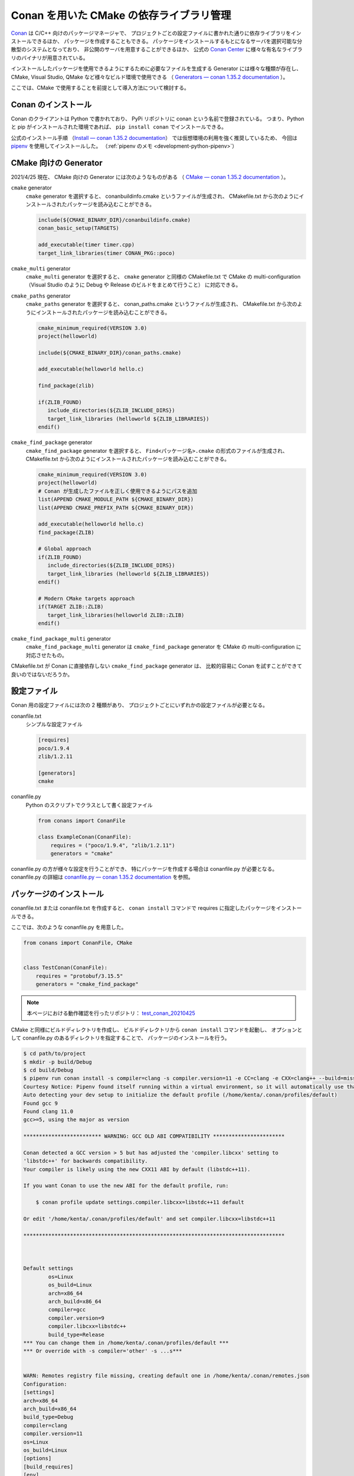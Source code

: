 Conan を用いた CMake の依存ライブラリ管理
=============================================

`Conan <https://conan.io/>`_
は C/C++ 向けのパッケージマネージャで、
プロジェクトごとの設定ファイルに書かれた通りに依存ライブラリをインストールできるほか、
パッケージを作成することもできる。
パッケージをインストールするもとになるサーバを選択可能な分散型のシステムとなっており、
非公開のサーバを用意することができるほか、
公式の `Conan Center <https://conan.io/center/>`_ に様々な有名なライブラリのバイナリが用意されている。

インストールしたパッケージを使用できるようにするために必要なファイルを生成する
Generator には様々な種類が存在し、
CMake, Visual Studio, QMake など様々なビルド環境で使用できる
（ `Generators — conan 1.35.2 documentation <https://docs.conan.io/en/latest/reference/generators.html>`_ ）。

ここでは、CMake で使用することを前提として導入方法について検討する。

Conan のインストール
-----------------------

Conan のクライアントは Python で書かれており、
PyPi リポジトリに conan という名前で登録されている。
つまり、Python と pip がインストールされた環境であれば、
``pip install conan`` でインストールできる。

公式のインストール手順
（`Install — conan 1.35.2 documentation <https://docs.conan.io/en/latest/installation.html>`_）
では仮想環境の利用を強く推奨しているため、
今回は `pipenv <https://pipenv.pypa.io/en/latest/>`_ を使用してインストールした。
（:ref:`pipenv のメモ <development-python-pipenv>`）

CMake 向けの Generator
----------------------------

2021/4/25 現在、
CMake 向けの Generator には次のようなものがある
（ `CMake — conan 1.35.2 documentation <https://docs.conan.io/en/latest/integrations/build_system/cmake.html>`_ ）。

``cmake`` generator
    ``cmake`` generator を選択すると、
    conanbuildinfo.cmake というファイルが生成され、
    CMakefile.txt から次のようにインストールされたパッケージを読み込むことができる。

    .. code-block:: cmake

        include(${CMAKE_BINARY_DIR}/conanbuildinfo.cmake)
        conan_basic_setup(TARGETS)

        add_executable(timer timer.cpp)
        target_link_libraries(timer CONAN_PKG::poco)

``cmake_multi`` generator
    ``cmake_multi`` generator を選択すると、
    ``cmake`` generator と同様の CMakefile.txt で
    CMake の multi-configuration
    （Visual Studio のように Debug や Release のビルドをまとめて行うこと）
    に対応できる。

``cmake_paths`` generator
    ``cmake_paths`` generator を選択すると、
    conan_paths.cmake というファイルが生成され、
    CMakefile.txt から次のようにインストールされたパッケージを読み込むことができる。

    .. code-block:: cmake

        cmake_minimum_required(VERSION 3.0)
        project(helloworld)

        include(${CMAKE_BINARY_DIR}/conan_paths.cmake)

        add_executable(helloworld hello.c)

        find_package(zlib)

        if(ZLIB_FOUND)
           include_directories(${ZLIB_INCLUDE_DIRS})
           target_link_libraries (helloworld ${ZLIB_LIBRARIES})
        endif()

``cmake_find_package`` generator
    ``cmake_find_package`` generator を選択すると、
    ``Find<パッケージ名>.cmake`` の形式のファイルが生成され、
    CMakefile.txt から次のようにインストールされたパッケージを読み込むことができる。

    .. code-block:: cmake

        cmake_minimum_required(VERSION 3.0)
        project(helloworld)
        # Conan が生成したファイルを正しく使用できるようにパスを追加
        list(APPEND CMAKE_MODULE_PATH ${CMAKE_BINARY_DIR})
        list(APPEND CMAKE_PREFIX_PATH ${CMAKE_BINARY_DIR})

        add_executable(helloworld hello.c)
        find_package(ZLIB)

        # Global approach
        if(ZLIB_FOUND)
           include_directories(${ZLIB_INCLUDE_DIRS})
           target_link_libraries (helloworld ${ZLIB_LIBRARIES})
        endif()

        # Modern CMake targets approach
        if(TARGET ZLIB::ZLIB)
           target_link_libraries(helloworld ZLIB::ZLIB)
        endif()

``cmake_find_package_multi`` generator
    ``cmake_find_package_multi`` generator は
    ``cmake_find_package`` generator を
    CMake の multi-configuration に対応させたもの。

CMakefile.txt が Conan に直接依存しない ``cmake_find_package`` generator は、
比較的容易に Conan を試すことができて良いのではないだろうか。

設定ファイル
---------------------

Conan 用の設定ファイルには次の 2 種類があり、
プロジェクトごとにいずれかの設定ファイルが必要となる。

conanfile.txt
    シンプルな設定ファイル

    .. code-block:: text

        [requires]
        poco/1.9.4
        zlib/1.2.11

        [generators]
        cmake

conanfile.py
    Python のスクリプトでクラスとして書く設定ファイル

    .. code-block:: python

        from conans import ConanFile

        class ExampleConan(ConanFile):
            requires = ("poco/1.9.4", "zlib/1.2.11")
            generators = "cmake"

conanfile.py の方が様々な設定を行うことができ、
特にパッケージを作成する場合は conanfile.py が必要となる。
conanfile.py の詳細は
`conanfile.py — conan 1.35.2 documentation <https://docs.conan.io/en/latest/reference/conanfile.html>`_
を参照。

パッケージのインストール
-----------------------------------

conanfile.txt または conanfile.txt を作成すると、
``conan install`` コマンドで requires に指定したパッケージをインストールできる。

ここでは、次のような conanfile.py を用意した。

.. code-block:: py

    from conans import ConanFile, CMake


    class TestConan(ConanFile):
        requires = "protobuf/3.15.5"
        generators = "cmake_find_package"

.. note::
    本ページにおける動作確認を行ったリポジトリ：
    `test_conan_20210425 <https://gitlab.com/MusicScience37/test_conan_20210425>`_

CMake と同様にビルドディレクトリを作成し、
ビルドディレクトリから ``conan install`` コマンドを起動し、
オプションとして conanfile.py のあるディレクトリを指定することで、
パッケージのインストールを行う。

.. code-block:: console

    $ cd path/to/project
    $ mkdir -p build/Debug
    $ cd build/Debug
    $ pipenv run conan install -s compiler=clang -s compiler.version=11 -e CC=clang -e CXX=clang++ --build=missing -s build_type=Debug ../..
    Courtesy Notice: Pipenv found itself running within a virtual environment, so it will automatically use that environment, instead of creating its own for any project. You can set PIPENV_IGNORE_VIRTUALENVS=1 to force pipenv to ignore that environment and create its own instead. You can set PIPENV_VERBOSITY=-1 to suppress this warning.
    Auto detecting your dev setup to initialize the default profile (/home/kenta/.conan/profiles/default)
    Found gcc 9
    Found clang 11.0
    gcc>=5, using the major as version

    ************************* WARNING: GCC OLD ABI COMPATIBILITY ***********************

    Conan detected a GCC version > 5 but has adjusted the 'compiler.libcxx' setting to
    'libstdc++' for backwards compatibility.
    Your compiler is likely using the new CXX11 ABI by default (libstdc++11).

    If you want Conan to use the new ABI for the default profile, run:

        $ conan profile update settings.compiler.libcxx=libstdc++11 default

    Or edit '/home/kenta/.conan/profiles/default' and set compiler.libcxx=libstdc++11

    ************************************************************************************



    Default settings
            os=Linux
            os_build=Linux
            arch=x86_64
            arch_build=x86_64
            compiler=gcc
            compiler.version=9
            compiler.libcxx=libstdc++
            build_type=Release
    *** You can change them in /home/kenta/.conan/profiles/default ***
    *** Or override with -s compiler='other' -s ...s***


    WARN: Remotes registry file missing, creating default one in /home/kenta/.conan/remotes.json
    Configuration:
    [settings]
    arch=x86_64
    arch_build=x86_64
    build_type=Debug
    compiler=clang
    compiler.version=11
    os=Linux
    os_build=Linux
    [options]
    [build_requires]
    [env]
    CC=clang
    CXX=clang++
    protobuf/3.15.5: Not found in local cache, looking in remotes...
    protobuf/3.15.5: Trying with 'conan-center'...
    Downloading conanmanifest.txt completed [0.55k]
    Downloading conanfile.py completed [12.57k]
    Downloading conan_export.tgz completed [0.31k]
    Decompressing conan_export.tgz completed [0.00k]
    protobuf/3.15.5: Downloaded recipe revision 0
    zlib/1.2.11: Not found in local cache, looking in remotes...
    zlib/1.2.11: Trying with 'conan-center'...
    Downloading conanmanifest.txt completed [0.35k]
    Downloading conanfile.py completed [5.95k]
    Downloading conan_export.tgz completed [0.34k]
    Decompressing conan_export.tgz completed [0.00k]
    zlib/1.2.11: Downloaded recipe revision 0
    conanfile.py: Installing package
    Requirements
        protobuf/3.15.5 from 'conan-center' - Downloaded
        zlib/1.2.11 from 'conan-center' - Downloaded
    Packages
        protobuf/3.15.5:23876dd24f3c2d15c60cbb682812eb05c5bbe168 - Build
        zlib/1.2.11:05441c20e7e7a68951563eb6a1ae544f71dd7263 - Download

    Installing (downloading, building) binaries...
    zlib/1.2.11: Retrieving package 05441c20e7e7a68951563eb6a1ae544f71dd7263 from remote 'conan-center'
    Downloading conanmanifest.txt completed [0.25k]
    Downloading conaninfo.txt completed [0.41k]
    Downloading conan_package.tgz completed [137.50k]
    Decompressing conan_package.tgz completed [0.00k]
    zlib/1.2.11: Package installed 05441c20e7e7a68951563eb6a1ae544f71dd7263
    zlib/1.2.11: Downloaded package revision 0
    Downloading conan_sources.tgz completed [1.82k]
    Decompressing conan_sources.tgz completed [0.00k]
    protobuf/3.15.5: Configuring sources in /home/kenta/.conan/data/protobuf/3.15.5/_/_/source
    Downloading v3.15.5.tar.gz completed [5159.88k]

    protobuf/3.15.5: Copying sources to build folder
    protobuf/3.15.5: Building your package in /home/kenta/.conan/data/protobuf/3.15.5/_/_/build/23876dd24f3c2d15c60cbb682812eb05c5bbe168
    protobuf/3.15.5: Generator cmake created conanbuildinfo.cmake
    protobuf/3.15.5: Calling build()
    -- The C compiler identification is Clang 11.0.0
    -- The CXX compiler identification is Clang 11.0.0
    -- Detecting C compiler ABI info
    -- Detecting C compiler ABI info - done
    -- Check for working C compiler: /home/kenta/programs/llvm/clang+llvm-11.0.0-x86_64-linux-gnu-ubuntu-20.04/bin/clang - skipped
    -- Detecting C compile features
    -- Detecting C compile features - done
    -- Detecting CXX compiler ABI info
    -- Detecting CXX compiler ABI info - done
    -- Check for working CXX compiler: /home/kenta/programs/llvm/clang+llvm-11.0.0-x86_64-linux-gnu-ubuntu-20.04/bin/clang++ - skipped
    -- Detecting CXX compile features
    -- Detecting CXX compile features - done
    -- Conan: called by CMake conan helper
    -- Conan: called inside local cache
    -- Conan: Adjusting output directories
    -- Conan: Using cmake targets configuration
    -- Library z found /home/kenta/.conan/data/zlib/1.2.11/_/_/package/05441c20e7e7a68951563eb6a1ae544f71dd7263/lib/libz.a
    -- Conan: Adjusting default RPATHs Conan policies
    -- Conan: Adjusting language standard
    -- Conan: Adjusting fPIC flag (ON)
    -- Conan: Compiler Clang>=8, checking major version 11
    -- Conan: Checking correct version: 11
    --
    -- 3.15.5.0
    -- Looking for pthread.h
    -- Looking for pthread.h - found
    -- Performing Test CMAKE_HAVE_LIBC_PTHREAD
    -- Performing Test CMAKE_HAVE_LIBC_PTHREAD - Failed
    -- Looking for pthread_create in pthreads
    -- Looking for pthread_create in pthreads - not found
    -- Looking for pthread_create in pthread
    -- Looking for pthread_create in pthread - found
    -- Found Threads: TRUE
    -- Found ZLIB: /home/kenta/.conan/data/zlib/1.2.11/_/_/package/05441c20e7e7a68951563eb6a1ae544f71dd7263/lib/libz.a (found version "1.2.11")
    -- Performing Test protobuf_HAVE_BUILTIN_ATOMICS
    -- Performing Test protobuf_HAVE_BUILTIN_ATOMICS - Success
    -- Configuring done
    -- Generating done
    CMake Warning:
      Manually-specified variables were not used by the project:

        CMAKE_EXPORT_NO_PACKAGE_REGISTRY


    -- Build files have been written to: /home/kenta/.conan/data/protobuf/3.15.5/_/_/build/23876dd24f3c2d15c60cbb682812eb05c5bbe168/build_subfolder
    [  1%] Building CXX object source_subfolder/cmake/CMakeFiles/libprotobuf-lite.dir/__/src/google/protobuf/any_lite.cc.o
    [  1%] Building CXX object source_subfolder/cmake/CMakeFiles/libprotobuf-lite.dir/__/src/google/protobuf/arena.cc.o
    [  2%] Building CXX object source_subfolder/cmake/CMakeFiles/libprotobuf-lite.dir/__/src/google/protobuf/arenastring.cc.o
    [  3%] Building CXX object source_subfolder/cmake/CMakeFiles/libprotobuf-lite.dir/__/src/google/protobuf/generated_message_table_driven_lite.cc.o

    （中略）

    -- Installing: /home/kenta/.conan/data/protobuf/3.15.5/_/_/package/23876dd24f3c2d15c60cbb682812eb05c5bbe168/lib/cmake/protobuf/protobuf-config.cmake
    -- Installing: /home/kenta/.conan/data/protobuf/3.15.5/_/_/package/23876dd24f3c2d15c60cbb682812eb05c5bbe168/lib/cmake/protobuf/protobuf-options.cmake
    -- Installing: /home/kenta/.conan/data/protobuf/3.15.5/_/_/package/23876dd24f3c2d15c60cbb682812eb05c5bbe168/lib/cmake/protobuf/protobuf-config-version.cmake
    -- Installing: /home/kenta/.conan/data/protobuf/3.15.5/_/_/package/23876dd24f3c2d15c60cbb682812eb05c5bbe168/lib/cmake/protobuf/protobuf-module.cmake
    protobuf/3.15.5 package(): Packaged 3 '.a' files: libprotobuf-lited.a, libprotobufd.a, libprotocd.a
    protobuf/3.15.5 package(): Packaged 3 '.cmake' files: protobuf-generate.cmake, protobuf-options.cmake, protobuf-module.cmake
    protobuf/3.15.5 package(): Packaged 2 files: LICENSE, protoc
    protobuf/3.15.5 package(): Packaged 1 '.0' file: protoc-3.15.5.0
    protobuf/3.15.5 package(): Packaged 100 '.h' files
    protobuf/3.15.5 package(): Packaged 12 '.proto' files
    protobuf/3.15.5 package(): Packaged 2 '.inc' files: port_undef.inc, port_def.inc
    protobuf/3.15.5: Package '23876dd24f3c2d15c60cbb682812eb05c5bbe168' created
    protobuf/3.15.5: Created package revision 44c662db43db36600fea6f57ded52561
    protobuf/3.15.5: Appending PATH environment variable: /home/kenta/.conan/data/protobuf/3.15.5/_/_/package/23876dd24f3c2d15c60cbb682812eb05c5bbe168/bin
    conanfile.py: Generator cmake_find_package created FindProtobuf.cmake
    conanfile.py: Generator cmake_find_package created FindZLIB.cmake
    conanfile.py: Generator txt created conanbuildinfo.txt
    conanfile.py: Generated conaninfo.txt
    conanfile.py: Generated graphinfo

.. note::
    Conan を pipenv でインストールしたため、
    pipenv を通して conan コマンドを使用している。

.. note::
    ``-s compiler=clang -s compiler.version=11`` のように
    オプションでコンパイラが指定できる。
    バージョンまで指定しなければ実行時にエラーが発生する。
    さらに、Conan Center にバイナリがないパッケージにおいては
    CMake コマンドによるビルドを行うため、
    CC, CXX 環境変数も必要。

.. note::
    Debug / Release を指定するには ``-s build_type=Debug`` のようなオプション指定が必要。

以上でインストールが完了する。
なお、インストールされたパッケージはプロジェクトのディレクトリとは別の
``~/.conan`` ディレクトリ配下に置かれるため、
プロジェクト間で共有できる。

インストールしたパッケージの使用
-----------------------------------

protobuf を用いた CMakefile.txt は次のようになる。

.. code-block:: cmake

    cmake_minimum_required(VERSION 3.12)

    project(
        test_conan
        VERSION 0.0.0
        DESCRIPTION "test of conan for C++ project"
        LANGUAGES CXX)
    message(STATUS "test_conan")
    message(STATUS "build type: ${CMAKE_BUILD_TYPE}")

    # Conan が生成した FindProtobuf.cmake は ${CMAKE_BINARY_DIR} にあるため
    # ${CMAKE_BINARY_DIR} をパスへ追加する。
    list(APPEND CMAKE_MODULE_PATH ${CMAKE_BINARY_DIR})
    list(APPEND CMAKE_PREFIX_PATH ${CMAKE_BINARY_DIR})

    # Conan が生成した FindProtobuf.cmake を読み込む。
    find_package(Protobuf REQUIRED)
    set(GENERATED_SOURCE_DIR ${CMAKE_BINARY_DIR}/generated)
    set(MESSAGE_PROTO ${CMAKE_CURRENT_SOURCE_DIR}/test_messages.proto)
    set(MESSAGE_SOURCE ${GENERATED_SOURCE_DIR}/test_messages.pb.cc)
    # FindProtobuf.cmake が追加する protobuf::protoc ターゲットを使用する。
    add_custom_command(
        OUTPUT ${MESSAGE_SOURCE}
        COMMAND protobuf::protoc --cpp_out ${GENERATED_SOURCE_DIR} --proto_path
                ${CMAKE_CURRENT_SOURCE_DIR} ${MESSAGE_PROTO}
        DEPENDS ${MESSAGE_PROTO} protobuf::protoc)

    add_executable(test_protobuf test_main.cpp ${MESSAGE_SOURCE})
    target_include_directories(test_protobuf PRIVATE ${GENERATED_SOURCE_DIR})
    # FindProtobuf.cmake が追加する protobuf::protobuf ターゲットを使用する。
    target_link_libraries(test_protobuf PRIVATE protobuf::protobuf)

CMakefile.txt については以下を参照した。

- `Serialiazing your data with Protobuf <https://blog.conan.io/2019/03/06/Serializing-your-data-with-Protobuf.html>`_
- `FindProtobuf — CMake 3.20.1 Documentation <https://cmake.org/cmake/help/latest/module/FindProtobuf.html>`_
- `add_custom_command — CMake 3.20.1 Documentation <https://cmake.org/cmake/help/latest/command/add_custom_command.html>`_

.. note::
    protoc の出力先を指定するには、
    FindProtobuf.cmake が追加する protobuf_generate_cpp 関数に頼らず
    自力で add_custom_command 関数を書く必要がある。

Conan のパッケージのライブラリが使用されていることは、
CMake の configure を行う際のログで確認できる。

.. code-block:: text

    Not searching for unused variables given on the command line.
    -- The CXX compiler identification is Clang 11.0.0
    -- Detecting CXX compiler ABI info
    -- Detecting CXX compiler ABI info - done
    -- Check for working CXX compiler: /home/kenta/programs/llvm/clang+llvm-11.0.0-x86_64-linux-gnu-ubuntu-20.04/bin/clang++ - skipped
    -- Detecting CXX compile features
    -- Detecting CXX compile features - done
    -- test_conan
    -- build type: Debug
    -- Conan: Using autogenerated FindProtobuf.cmake
    -- Found Protobuf: 3.15.5 (found version "3.15.5")
    -- Library protocd found /home/kenta/.conan/data/protobuf/3.15.5/_/_/package/23876dd24f3c2d15c60cbb682812eb05c5bbe168/lib/libprotocd.a
    -- Found: /home/kenta/.conan/data/protobuf/3.15.5/_/_/package/23876dd24f3c2d15c60cbb682812eb05c5bbe168/lib/libprotocd.a
    -- Library protobufd found /home/kenta/.conan/data/protobuf/3.15.5/_/_/package/23876dd24f3c2d15c60cbb682812eb05c5bbe168/lib/libprotobufd.a
    -- Found: /home/kenta/.conan/data/protobuf/3.15.5/_/_/package/23876dd24f3c2d15c60cbb682812eb05c5bbe168/lib/libprotobufd.a
    -- Conan: Using autogenerated FindZLIB.cmake
    -- Found ZLIB: 1.2.11 (found version "1.2.11")
    -- Library z found /home/kenta/.conan/data/zlib/1.2.11/_/_/package/05441c20e7e7a68951563eb6a1ae544f71dd7263/lib/libz.a
    -- Found: /home/kenta/.conan/data/zlib/1.2.11/_/_/package/05441c20e7e7a68951563eb6a1ae544f71dd7263/lib/libz.a
    -- Library protobufd found /home/kenta/.conan/data/protobuf/3.15.5/_/_/package/23876dd24f3c2d15c60cbb682812eb05c5bbe168/lib/libprotobufd.a
    -- Found: /home/kenta/.conan/data/protobuf/3.15.5/_/_/package/23876dd24f3c2d15c60cbb682812eb05c5bbe168/lib/libprotobufd.a
    -- Library protocd found /home/kenta/.conan/data/protobuf/3.15.5/_/_/package/23876dd24f3c2d15c60cbb682812eb05c5bbe168/lib/libprotocd.a
    -- Found: /home/kenta/.conan/data/protobuf/3.15.5/_/_/package/23876dd24f3c2d15c60cbb682812eb05c5bbe168/lib/libprotocd.a
    -- Configuring done
    -- Generating done
    -- Build files have been written to: /home/kenta/projects/test/test_conan_20210425/build/Debug

Git の submodule との比較
--------------------------------

- 導入は Git の submodule の方が簡単だった。
- Git の submodule と異なり、
  Conan は依存ライブラリをプロジェクト共通の場所に保存できるため、
  何度も同じ依存ライブラリをビルドする必要がない。
